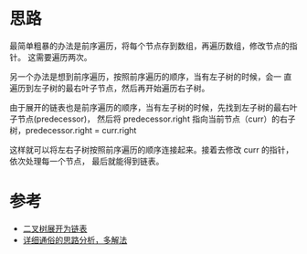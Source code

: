 * 思路
  最简单粗暴的办法是前序遍历，将每个节点存到数组，再遍历数组，修改节点的指针。
  这需要遍历两次。

  另一个办法是想到前序遍历，按照前序遍历的顺序，当有左子树的时候，会一
  直遍历到左子树的最右叶子节点，然后再开始遍历右子树。

  由于展开的链表也是前序遍历的顺序，当有左子树的时候，先找到左子树的最右叶子节点(predecessor)，
  然后将 predecessor.right 指向当前节点（curr）的右子树，predecessor.right = curr.right

  这样就可以将左右子树按照前序遍历的顺序连接起来。接着去修改 curr 的指针，依次处理每一个节点，
  最后就能得到链表。

* 参考
  - [[https://leetcode.cn/problems/flatten-binary-tree-to-linked-list/solution/er-cha-shu-zhan-kai-wei-lian-biao-by-leetcode-solu/][二叉树展开为链表]]
  - [[https://leetcode.cn/problems/flatten-binary-tree-to-linked-list/solution/xiang-xi-tong-su-de-si-lu-fen-xi-duo-jie-fa-by--26/][详细通俗的思路分析，多解法]]
